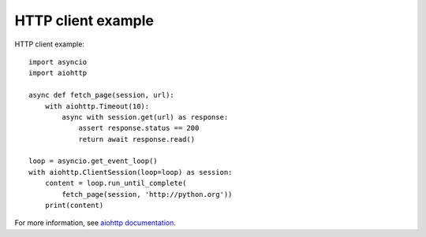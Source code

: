 +++++++++++++++++++
HTTP client example
+++++++++++++++++++

HTTP client example::

    import asyncio
    import aiohttp

    async def fetch_page(session, url):
        with aiohttp.Timeout(10):
            async with session.get(url) as response:
                assert response.status == 200
                return await response.read()

    loop = asyncio.get_event_loop()
    with aiohttp.ClientSession(loop=loop) as session:
        content = loop.run_until_complete(
            fetch_page(session, 'http://python.org'))
        print(content)

For more information, see `aiohttp documentation
<http://aiohttp.readthedocs.io/>`_.
